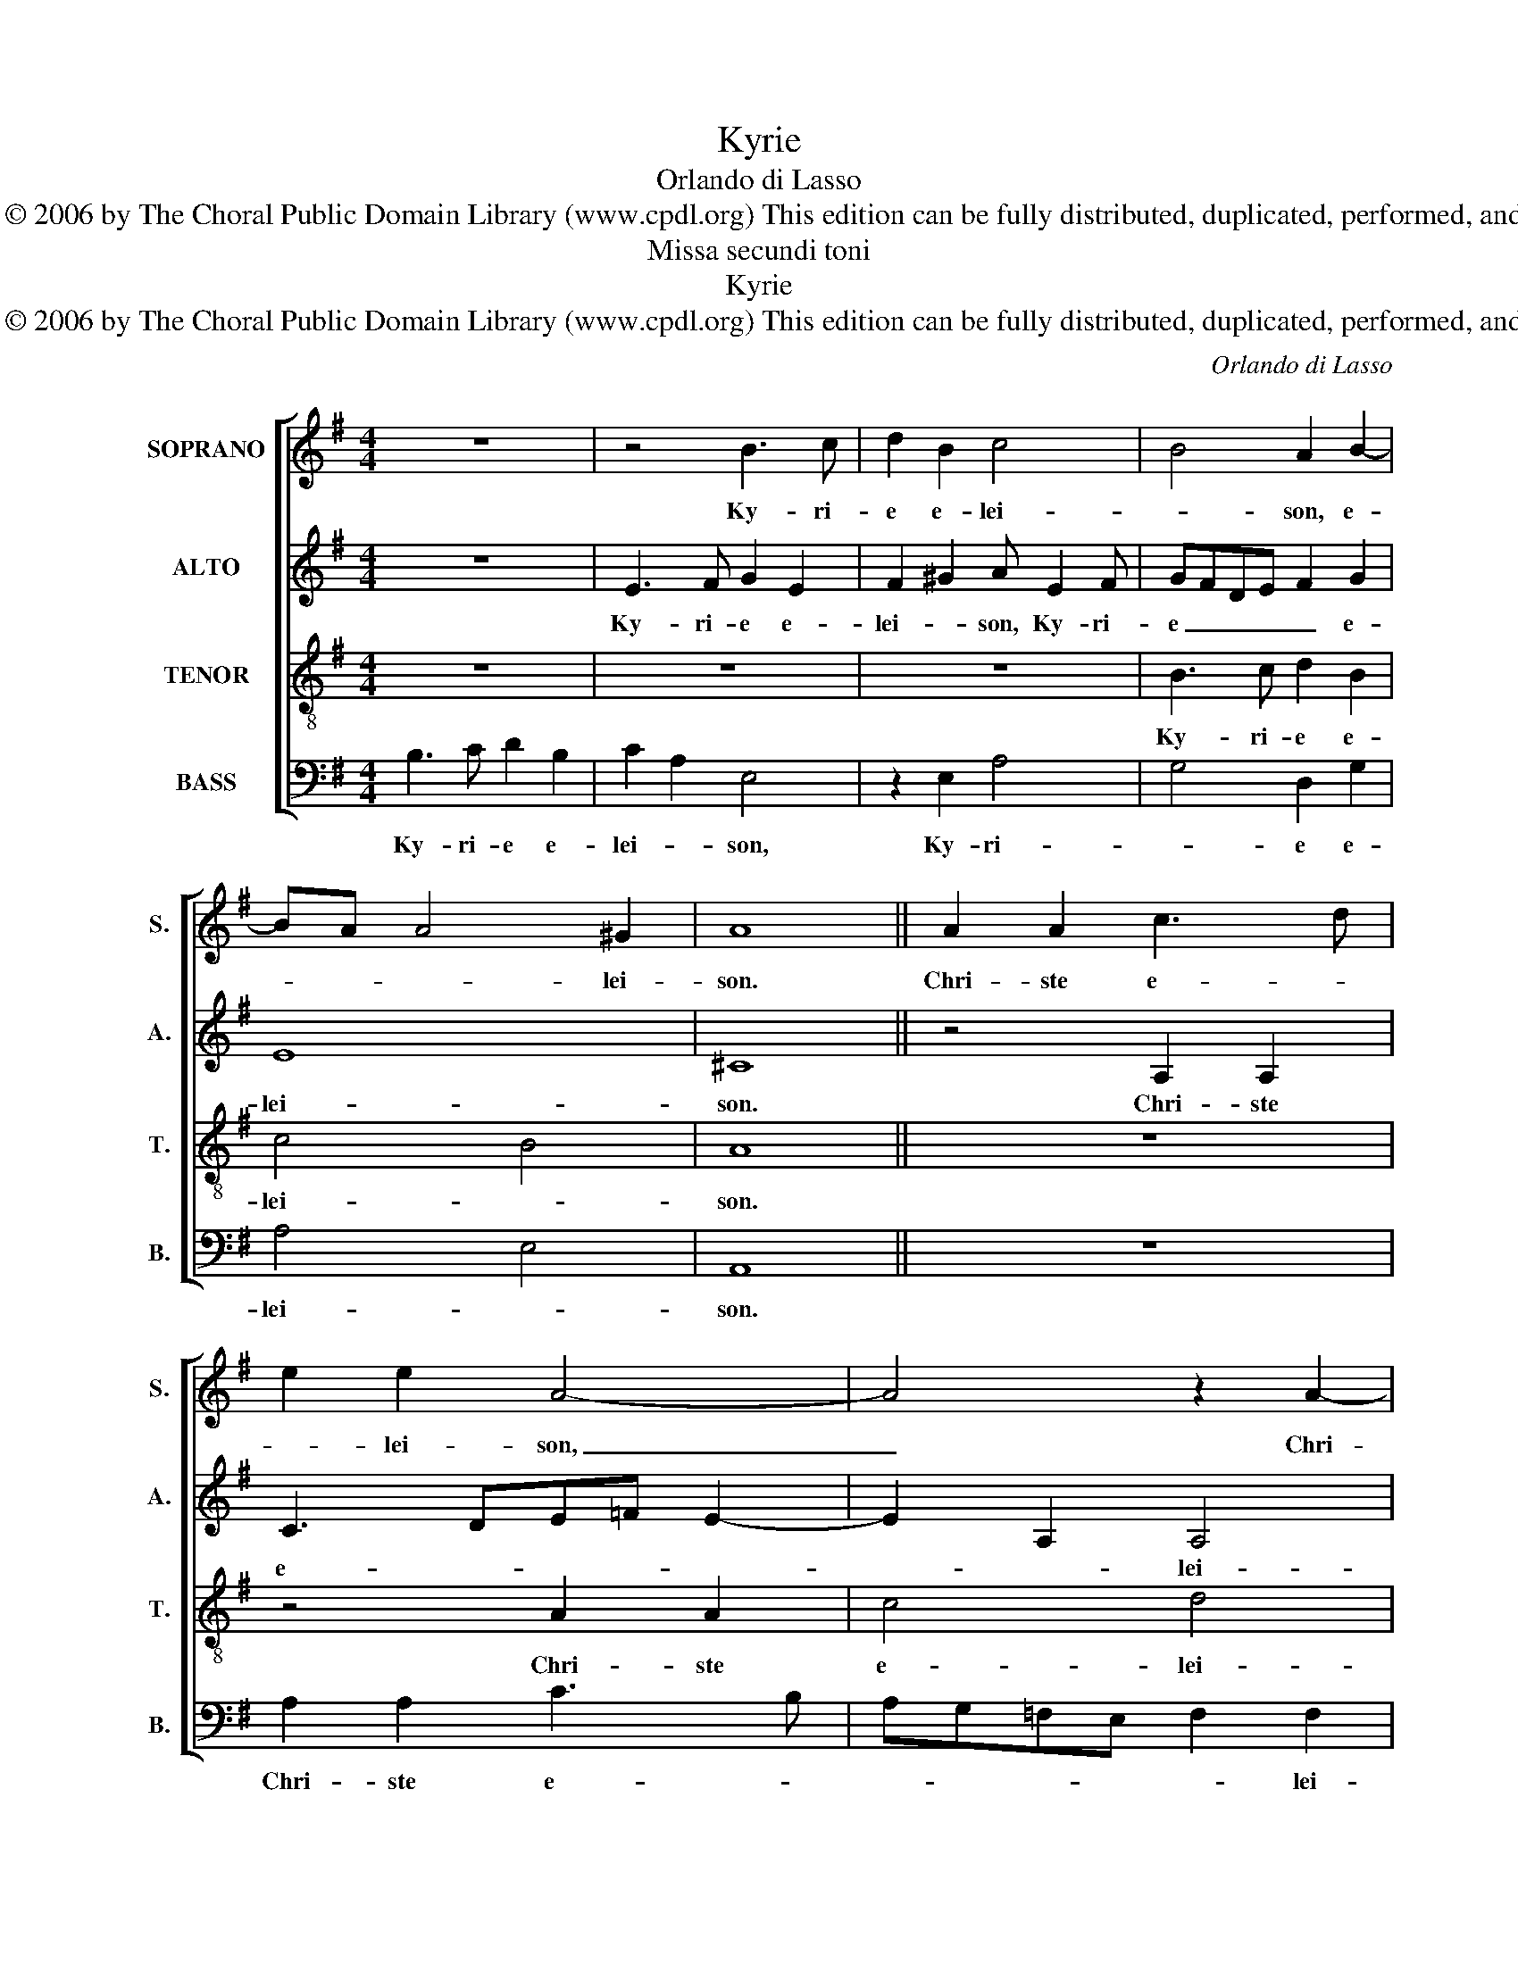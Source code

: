 X:1
T:Kyrie
T:Orlando di Lasso
T: Copyright © 2006 by The Choral Public Domain Library (www.cpdl.org) This edition can be fully distributed, duplicated, performed, and recorded.
T:Missa secundi toni
T:Kyrie
T: Copyright © 2006 by The Choral Public Domain Library (www.cpdl.org) This edition can be fully distributed, duplicated, performed, and recorded.
C:Orlando di Lasso
Z:Copyright © 2006 by The Choral Public Domain Library (www.cpdl.org)
Z:This edition can be fully distributed, duplicated, performed, and recorded.
%%score [ 1 2 3 4 ]
L:1/8
M:4/4
K:G
V:1 treble nm="SOPRANO" snm="S."
V:2 treble nm="ALTO" snm="A."
V:3 treble-8 transpose=-12 nm="TENOR" snm="T."
V:4 bass nm="BASS" snm="B."
V:1
 z8 | z4 B3 c | d2 B2 c4 | B4 A2 B2- | BA A4 ^G2 | A8 || A2 A2 c3 d | e2 e2 A4- | A4 z2 A2- | %9
w: |Ky- ri-|e e- lei-|* son, e-|* * * lei-|son.|Chri- ste e- *|* lei- son,|_ Chri-|
 A2 ^G2 ABcd | e8 | =f8 | e8 || z4 B3 c | d2 B2 c3 B/A/ | G2 A2 d2 e2 | A2 e4 e2 | d2 e2 ^c2 d2 | %18
w: * ste e- * * *||lei-|son.|Ky- ri-|e e- lei- * *||son. Ky- ri-|e e- lei- *|
 B4 z4 | B3 c d2 B2 | A2 G3 E A2 | ^G2 A4 G2 | A8 |] %23
w: son,|Ky- ri- e, _|_ Ky- ri- e|e- lei- *|son.|
V:2
 z8 | E3 F G2 E2 | F2 ^G2 A E2 F | GFDE F2 G2 | E8 | ^C8 || z4 A,2 A,2 | C3 DE=F E2- | E2 A,2 A,4 | %9
w: |Ky- ri- e e-|lei- * son, Ky- ri-|e _ _ _ _ e-|lei-|son.|Chri- ste|e- * * * *|* * lei-|
 B,4 C2 E2- | E2 E2 A4- | A4 A4 | ^G8 || E3 F G2 E2 | F2 G2 A2 E2- | E2 F2 G4 | F2 G2 G4 | %17
w: * son, Chri-|* ste e-|* lei-|son.|Ky- ri- e e-|lei- * son, Ky-|* ri- e|e- lei- son.|
 G3 F E2 F2 | G4 D2 G2- | GG F2 B2 G2 | F2 E4 E2 | E2 D2 E4 | E8 |] %23
w: Ky- ri- e e-|lei- son, Ky-|* ri- e e- lei-|son, Ky- ri-|e e- lei-|son.|
V:3
 z8 | z8 | z8 | B3 c d2 B2 | c4 B4 | A8 || z8 | z4 A2 A2 | c4 d4 | e8 | A2 A2 c4 | c4 d4 | B8 || %13
w: |||Ky- ri- e e-|lei- *|son.||Chri- ste|e- lei-|son,|Chri- ste- e-|lei- *|son.|
 z8 | z8 | z4 B3 c | d2 B2 c4 | B4 A4 | z4 B3 c | d4 B3 c | d2 B2 c4 | B2 A2 B4 | A8 |] %23
w: ||Ky- ri-|e e- lei-|* son,|Ky- ri-|e, Ky- ri-|e e- lei-||son.|
V:4
 B,3 C D2 B,2 | C2 A,2 E,4 | z2 E,2 A,4 | G,4 D,2 G,2 | A,4 E,4 | A,,8 || z8 | A,2 A,2 C3 B, | %8
w: Ky- ri- e e-|lei- * son,|Ky- ri-|* e e-|lei- *|son.||Chri- ste e- *|
 A,G,=F,E, F,2 F,2 | E,4 A,2 A,2 | C3 B, A,3 G, | =F,3 E, D,2 D,2 | E,8 || z8 | z4 A,3 B, | %15
w: * * * * * lei-|son, Chri- ste|e- * * *|* * * lei-|son.||Ky- ri-|
 C2 A,2 G,2 E,2 | D,2 E,2 C,D,E,F, | G,2 E,2 z2 D,2 | G,2 E,2 G,3 A, | B,2 B,2 G,2 G,2 | %20
w: e e- lei- *|son, e- lei- * * *|* son, e-|lei- son, Ky- ri-|e e- lei- son,|
 D,2 E,2 C,2 A,,2 | E,2 =F,2 E,4 | A,,8 |] %23
w: Ky- ri- e e-|lei- * *|son.|

